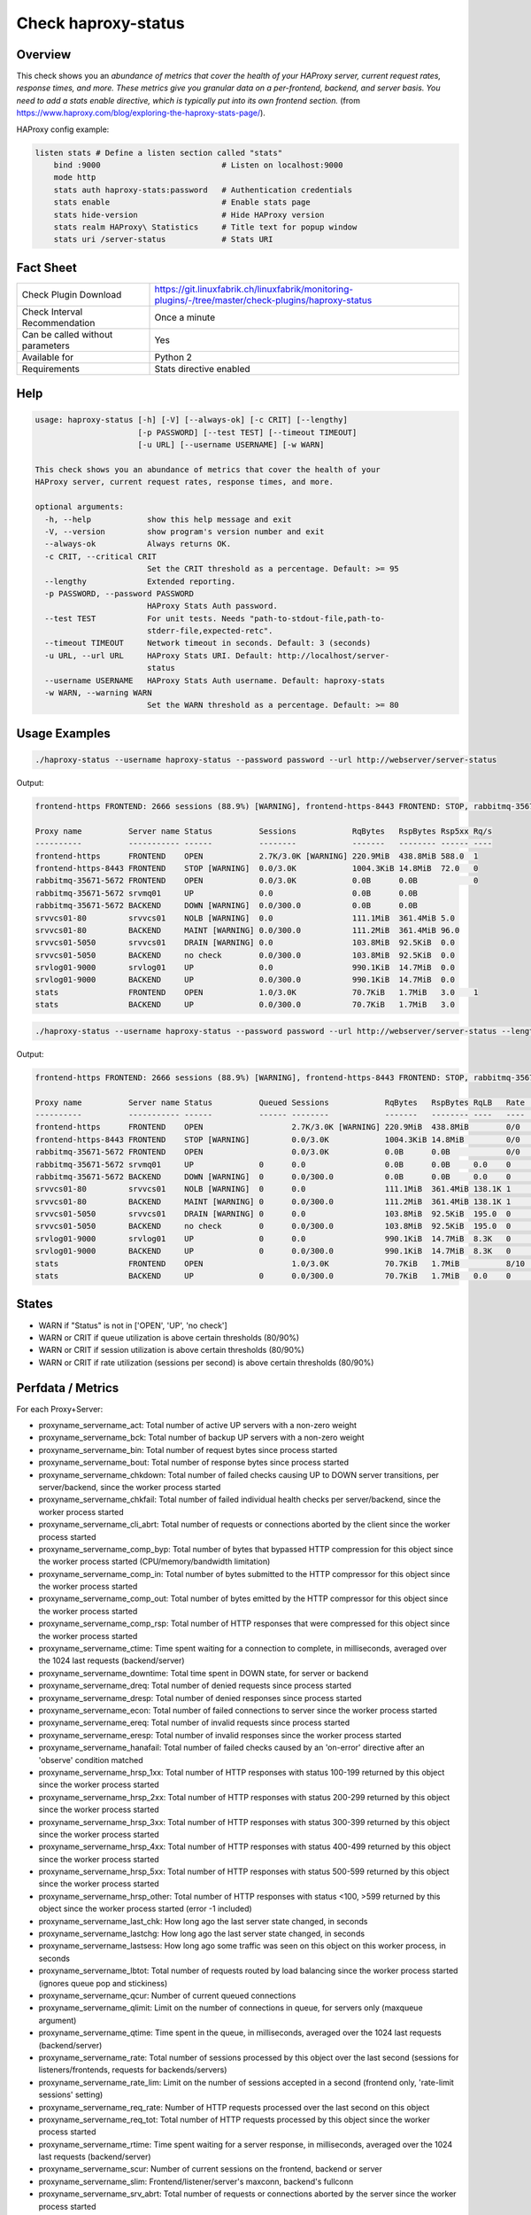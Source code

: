 Check haproxy-status
====================

Overview
--------

This check shows you an *abundance of metrics that cover the health of your HAProxy server, current request rates, response times, and more. These metrics give you granular data on a per-frontend, backend, and server basis. You need to add a stats enable directive, which is typically put into its own frontend section.* (from https://www.haproxy.com/blog/exploring-the-haproxy-stats-page/).

HAProxy config example:

.. code-block:: text

    listen stats # Define a listen section called "stats"
        bind :9000                          # Listen on localhost:9000
        mode http
        stats auth haproxy-stats:password   # Authentication credentials
        stats enable                        # Enable stats page
        stats hide-version                  # Hide HAProxy version
        stats realm HAProxy\ Statistics     # Title text for popup window
        stats uri /server-status            # Stats URI


Fact Sheet
----------

.. csv-table::
    :widths: 30, 70
    
    "Check Plugin Download",                "https://git.linuxfabrik.ch/linuxfabrik/monitoring-plugins/-/tree/master/check-plugins/haproxy-status"
    "Check Interval Recommendation",        "Once a minute"
    "Can be called without parameters",     "Yes"
    "Available for",                        "Python 2"
    "Requirements",                         "Stats directive enabled"


Help
----

.. code-block:: text

    usage: haproxy-status [-h] [-V] [--always-ok] [-c CRIT] [--lengthy]
                          [-p PASSWORD] [--test TEST] [--timeout TIMEOUT]
                          [-u URL] [--username USERNAME] [-w WARN]

    This check shows you an abundance of metrics that cover the health of your
    HAProxy server, current request rates, response times, and more.

    optional arguments:
      -h, --help            show this help message and exit
      -V, --version         show program's version number and exit
      --always-ok           Always returns OK.
      -c CRIT, --critical CRIT
                            Set the CRIT threshold as a percentage. Default: >= 95
      --lengthy             Extended reporting.
      -p PASSWORD, --password PASSWORD
                            HAProxy Stats Auth password.
      --test TEST           For unit tests. Needs "path-to-stdout-file,path-to-
                            stderr-file,expected-retc".
      --timeout TIMEOUT     Network timeout in seconds. Default: 3 (seconds)
      -u URL, --url URL     HAProxy Stats URI. Default: http://localhost/server-
                            status
      --username USERNAME   HAProxy Stats Auth username. Default: haproxy-stats
      -w WARN, --warning WARN
                            Set the WARN threshold as a percentage. Default: >= 80


Usage Examples
--------------

.. code-block:: bash

    ./haproxy-status --username haproxy-status --password password --url http://webserver/server-status

Output:

.. code-block:: text

    frontend-https FRONTEND: 2666 sessions (88.9%) [WARNING], frontend-https-8443 FRONTEND: STOP, rabbitmq-35671-5672 BACKEND: DOWN, srvvcs01-80 srvvcs01: NOLB, srvvcs01-80 BACKEND: MAINT, srvvcs01-5050 srvvcs01: DRAIN, srvapp01-6080 srvapp01: 8 queued connections (80.0%) [WARNING], stats FRONTEND: 8 sessions over the last second (rate 80.0%) [WARNING]

    Proxy name          Server name Status          Sessions            RqBytes   RspBytes Rsp5xx Rq/s 
    ----------          ----------- ------          --------            -------   -------- ------ ---- 
    frontend-https      FRONTEND    OPEN            2.7K/3.0K [WARNING] 220.9MiB  438.8MiB 588.0  1    
    frontend-https-8443 FRONTEND    STOP [WARNING]  0.0/3.0K            1004.3KiB 14.8MiB  72.0   0    
    rabbitmq-35671-5672 FRONTEND    OPEN            0.0/3.0K            0.0B      0.0B            0    
    rabbitmq-35671-5672 srvmq01     UP              0.0                 0.0B      0.0B                 
    rabbitmq-35671-5672 BACKEND     DOWN [WARNING]  0.0/300.0           0.0B      0.0B                 
    srvvcs01-80         srvvcs01    NOLB [WARNING]  0.0                 111.1MiB  361.4MiB 5.0         
    srvvcs01-80         BACKEND     MAINT [WARNING] 0.0/300.0           111.2MiB  361.4MiB 96.0        
    srvvcs01-5050       srvvcs01    DRAIN [WARNING] 0.0                 103.8MiB  92.5KiB  0.0         
    srvvcs01-5050       BACKEND     no check        0.0/300.0           103.8MiB  92.5KiB  0.0         
    srvlog01-9000       srvlog01    UP              0.0                 990.1KiB  14.7MiB  0.0         
    srvlog01-9000       BACKEND     UP              0.0/300.0           990.1KiB  14.7MiB  0.0         
    stats               FRONTEND    OPEN            1.0/3.0K            70.7KiB   1.7MiB   3.0    1    
    stats               BACKEND     UP              0.0/300.0           70.7KiB   1.7MiB   3.0

.. code-block:: bash

    ./haproxy-status --username haproxy-status --password password --url http://webserver/server-status --lengthy

Output:

.. code-block:: text

    frontend-https FRONTEND: 2666 sessions (88.9%) [WARNING], frontend-https-8443 FRONTEND: STOP, rabbitmq-35671-5672 BACKEND: DOWN, srvvcs01-80 srvvcs01: NOLB, srvvcs01-80 BACKEND: MAINT, srvvcs01-5050 srvvcs01: DRAIN, srvapp01-6080 srvapp01: 8 queued connections (80.0%) [WARNING], stats FRONTEND: 8 sessions over the last second (rate 80.0%) [WARNING]

    Proxy name          Server name Status          Queued Sessions            RqBytes   RspBytes RqLB   Rate           Rsp2xx Rsp4xx Rsp5xx Rq/s LastReq RqRspTime 
    ----------          ----------- ------          ------ --------            -------   -------- ----   ----           ------ ------ ------ ---- ------- --------- 
    frontend-https      FRONTEND    OPEN                   2.7K/3.0K [WARNING] 220.9MiB  438.8MiB        0/0            172.2K 228.0  588.0  1                      
    frontend-https-8443 FRONTEND    STOP [WARNING]         0.0/3.0K            1004.3KiB 14.8MiB         0/0            8.3K   732.0  72.0   0                      
    rabbitmq-35671-5672 FRONTEND    OPEN                   0.0/3.0K            0.0B      0.0B            0/0                                 0                      
    rabbitmq-35671-5672 srvmq01     UP              0      0.0                 0.0B      0.0B     0.0    0                                                0         
    rabbitmq-35671-5672 BACKEND     DOWN [WARNING]  0      0.0/300.0           0.0B      0.0B     0.0    0                                                0         
    srvvcs01-80         srvvcs01    NOLB [WARNING]  0      0.0                 111.1MiB  361.4MiB 138.1K 1              134.0K 6.0    5.0         0.00s   2889      
    srvvcs01-80         BACKEND     MAINT [WARNING] 0      0.0/300.0           111.2MiB  361.4MiB 138.1K 1              134.0K 6.0    96.0        0.00s   2889      
    srvvcs01-5050       srvvcs01    DRAIN [WARNING] 0      0.0                 103.8MiB  92.5KiB  195.0  0              164.0  31.0   0.0         2m 24s  71        
    srvvcs01-5050       BACKEND     no check        0      0.0/300.0           103.8MiB  92.5KiB  195.0  0              164.0  31.0   0.0         2m 24s  71        
    srvlog01-9000       srvlog01    UP              0      0.0                 990.1KiB  14.7MiB  8.3K   0              8.3K   0.0    0.0         52s     4121      
    srvlog01-9000       BACKEND     UP              0      0.0/300.0           990.1KiB  14.7MiB  8.3K   0              8.3K   0.0    0.0         52s     4121      
    stats               FRONTEND    OPEN                   1.0/3.0K            70.7KiB   1.7MiB          8/10 [WARNING] 202.0  1.0    3.0    1                      
    stats               BACKEND     UP              0      0.0/300.0           70.7KiB   1.7MiB   0.0    0              0.0    0.0    3.0         0.00s   71


States
------

* WARN if "Status" is not in ['OPEN', 'UP', 'no check']
* WARN or CRIT if queue utilization is above certain thresholds (80/90%)
* WARN or CRIT if session utilization is above certain thresholds (80/90%)
* WARN or CRIT if rate utilization (sessions per second) is above certain thresholds (80/90%)


Perfdata / Metrics
------------------

For each Proxy+Server:

* proxyname_servername_act: Total number of active UP servers with a non-zero weight
* proxyname_servername_bck: Total number of backup UP servers with a non-zero weight
* proxyname_servername_bin: Total number of request bytes since process started
* proxyname_servername_bout: Total number of response bytes since process started
* proxyname_servername_chkdown: Total number of failed checks causing UP to DOWN server transitions, per server/backend, since the worker process started
* proxyname_servername_chkfail: Total number of failed individual health checks per server/backend, since the worker process started
* proxyname_servername_cli_abrt: Total number of requests or connections aborted by the client since the worker process started
* proxyname_servername_comp_byp: Total number of bytes that bypassed HTTP compression for this object since the worker process started (CPU/memory/bandwidth limitation)
* proxyname_servername_comp_in: Total number of bytes submitted to the HTTP compressor for this object since the worker process started
* proxyname_servername_comp_out: Total number of bytes emitted by the HTTP compressor for this object since the worker process started
* proxyname_servername_comp_rsp: Total number of HTTP responses that were compressed for this object since the worker process started
* proxyname_servername_ctime: Time spent waiting for a connection to complete, in milliseconds, averaged over the 1024 last requests (backend/server)
* proxyname_servername_downtime: Total time spent in DOWN state, for server or backend
* proxyname_servername_dreq: Total number of denied requests since process started
* proxyname_servername_dresp: Total number of denied responses since process started
* proxyname_servername_econ: Total number of failed connections to server since the worker process started
* proxyname_servername_ereq: Total number of invalid requests since process started
* proxyname_servername_eresp: Total number of invalid responses since the worker process started
* proxyname_servername_hanafail: Total number of failed checks caused by an 'on-error' directive after an 'observe' condition matched
* proxyname_servername_hrsp_1xx: Total number of HTTP responses with status 100-199 returned by this object since the worker process started
* proxyname_servername_hrsp_2xx: Total number of HTTP responses with status 200-299 returned by this object since the worker process started
* proxyname_servername_hrsp_3xx: Total number of HTTP responses with status 300-399 returned by this object since the worker process started
* proxyname_servername_hrsp_4xx: Total number of HTTP responses with status 400-499 returned by this object since the worker process started
* proxyname_servername_hrsp_5xx: Total number of HTTP responses with status 500-599 returned by this object since the worker process started
* proxyname_servername_hrsp_other: Total number of HTTP responses with status <100, >599 returned by this object since the worker process started (error -1 included)
* proxyname_servername_last_chk: How long ago the last server state changed, in seconds
* proxyname_servername_lastchg: How long ago the last server state changed, in seconds
* proxyname_servername_lastsess: How long ago some traffic was seen on this object on this worker process, in seconds
* proxyname_servername_lbtot: Total number of requests routed by load balancing since the worker process started (ignores queue pop and stickiness)
* proxyname_servername_qcur: Number of current queued connections
* proxyname_servername_qlimit: Limit on the number of connections in queue, for servers only (maxqueue argument)
* proxyname_servername_qtime: Time spent in the queue, in milliseconds, averaged over the 1024 last requests (backend/server)
* proxyname_servername_rate: Total number of sessions processed by this object over the last second (sessions for listeners/frontends, requests for backends/servers)
* proxyname_servername_rate_lim: Limit on the number of sessions accepted in a second (frontend only, 'rate-limit sessions' setting)
* proxyname_servername_req_rate: Number of HTTP requests processed over the last second on this object
* proxyname_servername_req_tot: Total number of HTTP requests processed by this object since the worker process started
* proxyname_servername_rtime: Time spent waiting for a server response, in milliseconds, averaged over the 1024 last requests (backend/server)
* proxyname_servername_scur: Number of current sessions on the frontend, backend or server
* proxyname_servername_slim: Frontend/listener/server's maxconn, backend's fullconn
* proxyname_servername_srv_abrt: Total number of requests or connections aborted by the server since the worker process started
* proxyname_servername_stot: Total number of sessions since process started
* proxyname_servername_ttime: Total request+response time (request+queue+connect+response+processing), in milliseconds, averaged over the 1024 last requests (backend/server)
* proxyname_servername_weight: Server's effective weight, or sum of active servers' effective weights for a backend
* proxyname_servername_wredis: Total number of server redispatches due to connection failures since the worker process started
* proxyname_servername_wretr: Total number of server connection retries since the worker process started


Credits, License
----------------

* Authors: `Linuxfabrik GmbH, Zurich <https://www.linuxfabrik.ch>`_
* License: The Unlicense, see `LICENSE file <https://git.linuxfabrik.ch/linuxfabrik/monitoring-plugins/-/blob/master/LICENSE>`_.

